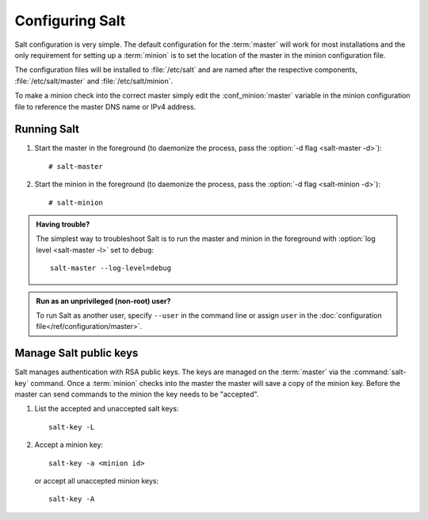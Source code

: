 ================
Configuring Salt
================

Salt configuration is very simple. The default configuration for the
:term:`master` will work for most installations and the only requirement for
setting up a :term:`minion` is to set the location of the master in the minion
configuration file.

.. glossary::

    master
        The Salt master is the central server that all minions connect to. You
        run commands on the minions through the master and minions send data
        back to the master (unless otherwise redirected with a :doc:`returner
        </ref/returners/index>`). It is started with the
        :command:`salt-master` program.

    minion
        Salt minions are the potentially hundreds or thousands of servers that
        you query and control from the master.

The configuration files will be installed to :file:`/etc/salt` and are named
after the respective components, :file:`/etc/salt/master` and
:file:`/etc/salt/minion`.

To make a minion check into the correct master simply edit the
:conf_minion:`master` variable in the minion configuration file to reference
the master DNS name or IPv4 address.

Running Salt
============

1.  Start the master in the foreground (to daemonize the process, pass the
    :option:`-d flag <salt-master -d>`)::

        # salt-master

2.  Start the minion in the foreground (to daemonize the process, pass the
    :option:`-d flag <salt-minion -d>`)::

        # salt-minion

.. admonition:: Having trouble?

    The simplest way to troubleshoot Salt is to run the master and minion in
    the foreground with :option:`log level <salt-master -l>` set to ``debug``::

        salt-master --log-level=debug

.. admonition:: Run as an unprivileged (non-root) user?

    To run Salt as another user, specify ``--user`` in the command
    line or assign ``user`` in the
    :doc:`configuration file</ref/configuration/master>`.

Manage Salt public keys
=======================

Salt manages authentication with RSA public keys. The keys are managed on the
:term:`master` via the :command:`salt-key` command. Once a :term:`minion`
checks into the master the master will save a copy of the minion key. Before
the master can send commands to the minion the key needs to be "accepted".

1.  List the accepted and unaccepted salt keys::

        salt-key -L

2.  Accept a minion key::

        salt-key -a <minion id>

    or accept all unaccepted minion keys::

        salt-key -A

.. seealso:: :doc:`salt-key manpage </ref/cli/salt-key>`
